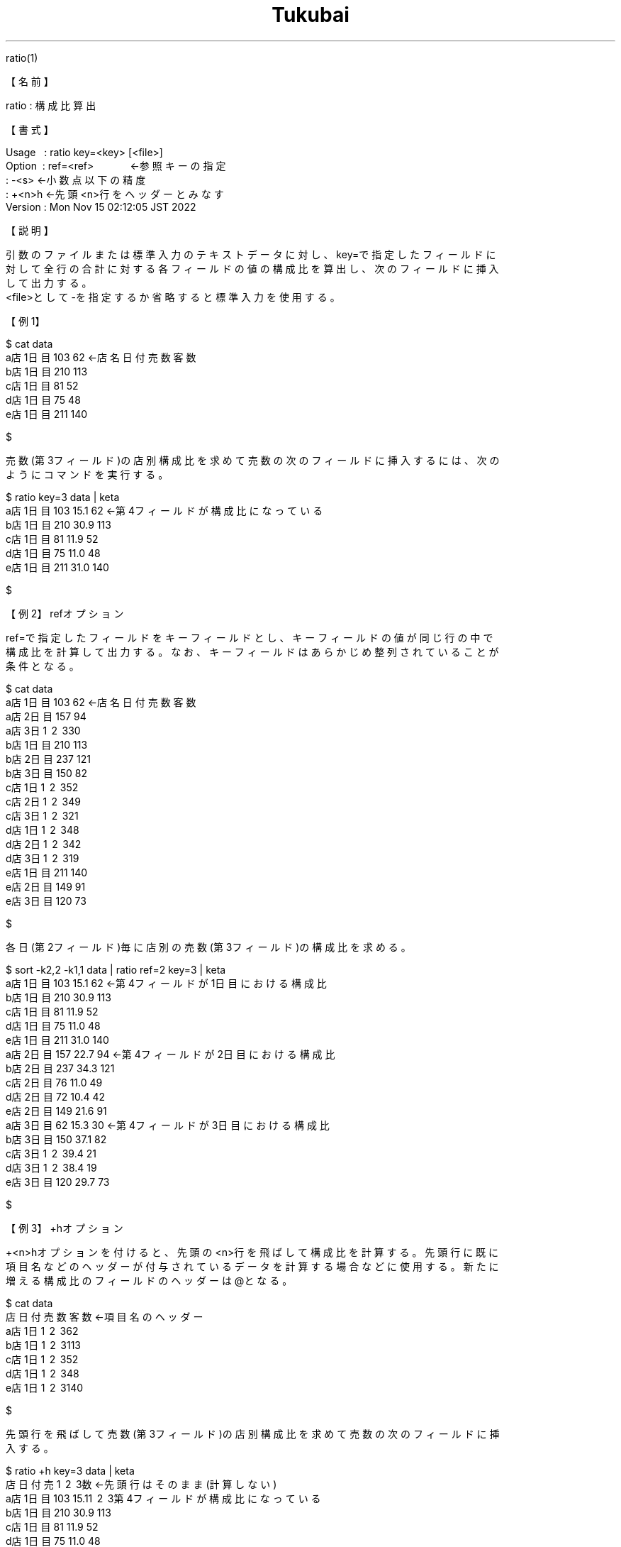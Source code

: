 .TH  Tukubai 1 "21 Nov 2022" "usp Tukubai" "Tukubai コマンド マニュアル"

.br
ratio(1)
.br

.br
【名前】
.br

.br
ratio\ :\ 構成比算出
.br

.br
【書式】
.br

.br
Usage\ \ \ :\ ratio\ key=<key>\ [<file>]
.br
Option\ \ :\ ref=<ref>\ \ \ \ \ \ \ \ \ \ \ \ \ ←参照キーの指定
.br
        : -<s>                  ←小数点以下の精度
.br
        : +<n>h                 ←先頭<n>行をヘッダーとみなす
.br
Version\ :\ Mon\ Nov\ 15\ 02:12:05\ JST\ 2022
.br

.br
【説明】
.br

.br
引数のファイルまたは標準入力のテキストデータに対し、key=で指定したフィールドに
.br
対して全行の合計に対する各フィールドの値の構成比を算出し、次のフィールドに挿入
.br
して出力する。
.br
<file>として-を指定するか省略すると標準入力を使用する。
.br

.br
【例1】
.br

.br

  $ cat data
  a店 1日目 103  62               ←店名 日付 売数 客数
  b店 1日目 210 113
  c店 1日目 81   52
  d店 1日目 75   48
  e店 1日目 211 140

  $

.br
売数(第3フィールド)の店別構成比を求めて売数の次のフィールドに挿入するには、次の
.br
ようにコマンドを実行する。
.br

.br

  $ ratio key=3 data |  keta
  a店 1日目 103 15.1  62          ←第4フィールドが構成比になっている
  b店 1日目 210 30.9 113
  c店 1日目  81 11.9  52
  d店 1日目  75 11.0  48
  e店 1日目 211 31.0 140

  $

.br
【例2】refオプション
.br

.br
ref=で指定したフィールドをキーフィールドとし、キーフィールドの値が同じ行の中で
.br
構成比を計算して出力する。なお、キーフィールドはあらかじめ整列されていることが
.br
条件となる。
.br

.br

  $ cat data
  a店 1日目 103  62               ←店名 日付 売数 客数
  a店 2日目 157  94
  a店 3日\1 \2 \330
  b店 1日目 210 113
  b店 2日目 237 121
  b店 3日目 150  82
  c店 1日\1 \2 \352
  c店 2日\1 \2 \349
  c店 3日\1 \2 \321
  d店 1日\1 \2 \348
  d店 2日\1 \2 \342
  d店 3日\1 \2 \319
  e店 1日目 211 140
  e店 2日目 149  91
  e店 3日目 120  73

  $

.br
各日(第2フィールド)毎に店別の売数(第3フィールド)の構成比を求める。
.br

.br

  $ sort -k2,2 -k1,1 data | ratio ref=2 key=3 | keta
  a店 1日目 103 15.1  62          ←第4フィールドが1日目における構成比
  b店 1日目 210 30.9 113
  c店 1日目  81 11.9  52
  d店 1日目  75 11.0  48
  e店 1日目 211 31.0 140
  a店 2日目 157 22.7  94          ←第4フィールドが2日目における構成比
  b店 2日目 237 34.3 121
  c店 2日目  76 11.0  49
  d店 2日目  72 10.4  42
  e店 2日目 149 21.6  91
  a店 3日目  62 15.3  30          ←第4フィールドが3日目における構成比
  b店 3日目 150 37.1  82
  c店 3日\1 \2 \39.4  21
  d店 3日\1 \2 \38.4  19
  e店 3日目 120 29.7  73

  $

.br
【例3】+hオプション
.br

.br
+<n>hオプションを付けると、先頭の<n>行を飛ばして構成比を計算する。先頭行に既に
.br
項目名などのヘッダーが付与されているデータを計算する場合などに使用する。新たに
.br
増える構成比のフィールドのヘッダーは@となる。
.br

.br

  $ cat data
  店   日付 売数 客数             ←項目名のヘッダー
  a店 1日\1 \2 \362
  b店 1日\1 \2 \3113
  c店 1日\1 \2 \352
  d店 1日\1 \2 \348
  e店 1日\1 \2 \3140

  $

.br
先頭行を飛ばして売数(第3フィールド)の店別構成比を求めて売数の次のフィールドに挿
.br
入する。
.br

.br

  $ ratio +h key=3 data |  keta
  店   日付 売\1 \2 \3数                ←先頭行はそのまま(計算しない)
  a店 1日目  103 15.1\1 \2 \3第4フィールドが構成比になっている
  b店 1日目  210 30.9  113
  c店 1日目   81 11.9   52
  d店 1日目   75 11.0   48
  e店 1日目  211 31.0  140

  $

.br
【例4】-<s>オプション
.br

.br
-<数値>で構成比の小数点以下の精度を指定できる。
.br

.br

  $ cat data
  a店 1日目 103  62               ←店名 日付 売数 客数
  b店 1日目 210 113
  c店 1日目 81   52
  d店 1日目 75   48
  e店 1日目 211 140

  $

.br
売数(第3フィールド)の店別構成比を小数点3桁まで求める。
.br

.br

  $ ratio -3 key=3 data |  keta
  a店 1日目 103 15.147  62
  b店 1日目 210 30.882 113
  c店 1日目  81 11.912  52
  d店 1日目  75 11.029  48
  e店 1日目 211 31.029 140

  $

.br
【関連項目】
.br

.br
kasan(1)、plus(1)、sm2(1)、sm4(1)、sm5(1)、ysum(1)
.br

.br
last\ modified:\ Sat\ Feb\ \ 4\ 18:01:52\ JST\ 2023
.br
Contact\ us:\ uecinfo@usp-lab.com
.br
Copyright\ (c)\ 2012-2014\ Universal\ Shell\ Programming\ Laboratory\ All\ Rights
.br
